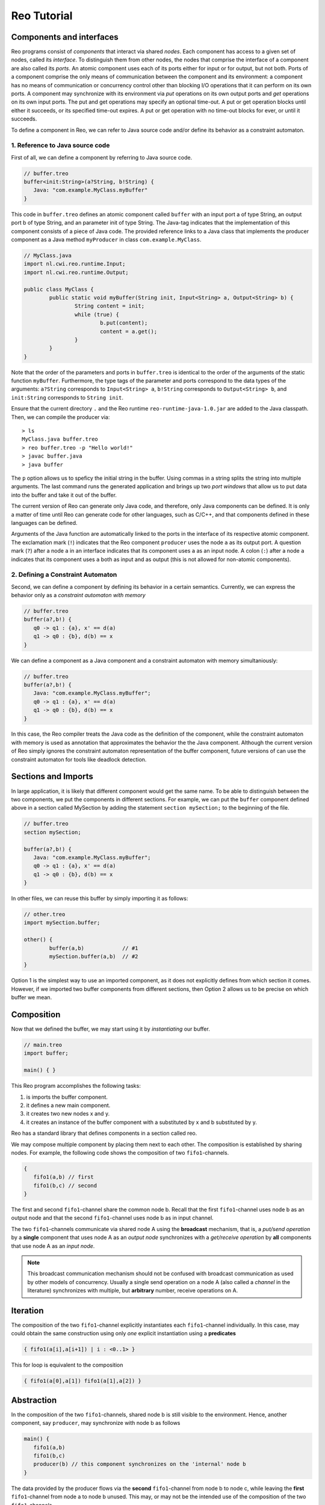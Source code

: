 Reo Tutorial
============

Components and interfaces
-------------------------

Reo programs consist of *components* that interact via shared *nodes*.
Each component has access to a given set of nodes, called its *interface*.
To distinguish them from other nodes, the nodes that comprise the interface of a component are also called its *ports*.
An atomic component uses each of its ports either for input or for output, but not both.
Ports of a component comprise the only means of communication between the component and its environment: 
a component has no means of communication or concurrency control other than blocking I/O operations that it can perform on its own ports. 
A component may synchronize with its environment via *put* operations on its own output ports and *get* operations on its own input ports.  
The put and get operations may specify an optional time-out. 
A put or get operation blocks until either it succeeds, or its specified time-out expires. 
A put or get operation with no time-out blocks for ever, or until it succeeds.

To define a component in Reo, we can refer to Java source code and/or define its behavior as a constraint automaton. 

1. Reference to Java source code
~~~~~~~~~~~~~~~~~~~~~~~~~~~~~~~~

First of all, we can define a component by referring to Java source code.

.. code-block:: text
   
	// buffer.treo
	buffer<init:String>(a?String, b!String) {
	   Java: "com.example.MyClass.myBuffer"
	}


This code in ``buffer.treo`` defines an atomic component called ``buffer`` with an input port a of type String, an output port b of type String, and an parameter init of type String.
The Java-tag indicates that the implementation of this component consists of a piece of Java code. 
The provided reference links to a Java class that implements the producer component as a Java method ``myProducer`` in class ``com.example.MyClass``. 

.. code-block:: java

	// MyClass.java
	import nl.cwi.reo.runtime.Input;
	import nl.cwi.reo.runtime.Output;

	public class MyClass {	
		public static void myBuffer(String init, Input<String> a, Output<String> b) {
			String content = init;
			while (true) {
				b.put(content);
				content = a.get();
			}
		}
	} 

Note that the order of the parameters and ports in ``buffer.treo`` is identical to the order of the arguments of the static function ``myBuffer``.
Furthermore, the type tags of the parameter and ports correspond to the data types of the arguments: 
``a?String`` corresponds to ``Input<String> a``, ``b!String`` corresponds to ``Output<String> b``, and ``init:String`` corresponds to ``String init``.

Ensure that the current directory ``.`` and the Reo runtime ``reo-runtime-java-1.0.jar`` are added to the Java classpath.
Then, we can compile the producer via::

	> ls
	MyClass.java buffer.treo
	> reo buffer.treo -p "Hello world!"
	> javac buffer.java
	> java buffer

The ``p`` option allows us to speficy the initial string in the buffer. Using commas in a string splits the string into multiple arguments.
The last command runs the generated application and brings up two *port windows* that allow us to put data into the buffer and take it out of the buffer.

The current version of Reo can generate only Java code, and therefore, only Java components can be defined. 
It is only a matter of time until Reo can generate code for other languages, such as C/C++, and that components defined in these languages can be defined.

Arguments of the Java function are automatically linked to the ports in the interface of its respective atomic component.
The exclamation mark (``!``) indicates that the Reo component ``producer`` uses the node  ``a`` as its output port.
A question mark (``?``) after a node ``a`` in an interface indicates that its component uses ``a`` as an input node.
A colon (``:``) after a node ``a`` indicates that its component uses ``a`` both as input and as output 
(this is not allowed for non-atomic components).

2. Defining a Constraint Automaton
~~~~~~~~~~~~~~~~~~~~~~~~~~~~~~~~~~

Second, we can define a component by defining its behavior in a certain semantics.
Currently, we can express the behavior only as a *constraint automaton with memory*

.. code-block:: text
   
	// buffer.treo
	buffer(a?,b!) {
	   q0 -> q1 : {a}, x' == d(a) 
	   q1 -> q0 : {b}, d(b) == x
	}

We can define a component as a Java component and a constraint automaton with memory simultaniously:

.. code-block:: text
   
	// buffer.treo
	buffer(a?,b!) {
	   Java: "com.example.MyClass.myBuffer";
	   q0 -> q1 : {a}, x' == d(a) 
	   q1 -> q0 : {b}, d(b) == x  
	}

In this case, the Reo compiler treats the Java code as the definition of the component, while the constraint automaton with memory is used as annotation that approximates the behavior the the Java component. Although the current version of Reo simply ignores the constraint automaton representation of the buffer component, future versions of can use the constraint automaton for tools like deadlock detection.

Sections and Imports
--------------------

In large application, it is likely that different component would get the same name. 
To be able to distinguish between the two components, we put the components in different sections.
For example, we can put the ``buffer`` component defined above in a section called MySection by adding the statement ``section mySection;`` to  the beginning of the file.

.. code-block:: text
   
	// buffer.treo 
	section mySection;

	buffer(a?,b!) {
	   Java: "com.example.MyClass.myBuffer";
	   q0 -> q1 : {a}, x' == d(a) 
	   q1 -> q0 : {b}, d(b) == x  
	}

In other files, we can reuse this buffer by simply importing it as follows:

.. code-block:: text
   
	// other.treo
	import mySection.buffer;
 
	other() {
		buffer(a,b)            // #1
		mySection.buffer(a,b)  // #2
	}

Option 1 is the simplest way to use an imported component, as it does not explicitly defines from which section it comes.
However, if we imported two buffer components from different sections, then Option 2 allows us to be precise on which buffer we mean.

Composition
-----------


Now that we defined the buffer, we may start using it by *instantiating* our buffer.

.. code-block:: text

	// main.treo
	import buffer;
   	
	main() { }



This Reo program accomplishes the following tasks:

1. is imports the buffer component.
2. it defines a new main component.
3. it creates two new nodes x and y.
4. it creates an instance of the buffer component with a substituted by x and b substituted by y.

Reo has a standard library that defines components in a section called reo.

We may compose multiple component by placing them next to each other.
The composition is established by sharing nodes.
For example, the following code shows the composition of two ``fifo1``-channels.

.. code-block:: text
	
	{
	   fifo1(a,b) // first
	   fifo1(b,c) // second
	}

The first and second ``fifo1``-channel share the common node b.
Recall that the first ``fifo1``-channel uses node b as an output node and that
the second ``fifo1``-channel uses node b as in input channel.

The two ``fifo1``-channels communicate via shared node A using the **broadcast** mechanism, 
that is, a *put/send operation* by a **single** component that uses node A as an *output node* 
synchronizes with a *get/receive operation* by **all** components that use node A as an *input node*.  

.. note:: 
	This broadcast communication mechanism should not be confused with broadcast communication
	as used by other models of concurrency. Usually a single send operation on a node A (also 
	called a *channel* in the literature) synchronizes with multiple, but **arbitrary** number, 
	receive operations on A.

Iteration
---------

The composition of the two ``fifo1``-channel explicitly instantiates each ``fifo1``-channel individually.
In this case, may could obtain the same construction using only *one* explicit instantiation using a **predicates**

.. code-block:: text
	
	{ fifo1(a[i],a[i+1]) | i : <0..1> }

This for loop is equivalent to the composition

.. code-block:: text
	
	{ fifo1(a[0],a[1]) fifo1(a[1],a[2]) }

Abstraction
-----------

In the composition of the two ``fifo1``-channels, shared node b is still visible to the environment.
Hence, another component, say ``producer``, may synchronize with node b as follows

.. code-block:: text
	
	main() {
	   fifo1(a,b)
	   fifo1(b,c)
	   producer(b) // this component synchronizes on the 'internal' node b
	}

The data provided by the producer flows via the **second** ``fifo1``-channel from node b to node c, 
while leaving the **first** ``fifo1``-channel from node a to node b unused.
This may, or may not be the intended use of the composition of the two ``fifo1``-channels

To avoid some other component X from putting data on node b, we may hide node b from the environment
by wrapping the composition of the two ``fifo1``-channels in a new component ``fifo2`` and then instantiate 
this new component

.. code-block:: text

	fifo2(a,c) { 
	   fifo1(a,b) 
	   fifo1(b,c)
	}

	main() {
	   fifo2(a,c)
	   producer(b) // node b is different from node b used in the definition of fifo2
	}

Since we know for each component in the definition of ``fifo2`` whether a node is used as input, output or both,
there is no need to make this explicit in the interface.


Parametrization
---------------

Recall the for-loop construction that allowed us to minimize the number of explicit instantiations.
The lower and upper bounds for the iterated parameter consist of integer numbers.
In may be useful to allow variable iteration bounds

.. code-block:: text
	
	fifo<k>(a[0], a[1...k-1], a[k]) { fifo1(a[i],a[i+1]) |	i : <0..k-1 }

The variable used in the upper bound of the iteration is instantiated as a parameter in the surrounding 
component definition.

We may also use parameters in the following way

.. code-block:: text

	transformer<f>(a,b) {
	   #CASM
	   q -- {a,b}, d(b) == f(d(a)) -> q;
	}

Or, as follows

.. code-block:: text
	
	filter<R>(a,b) {
	   #CASM
	   q -- {a,b}, R(d_a) -> q;
	   q -- {a}, ~R(d_a) -> q;
	}
	
